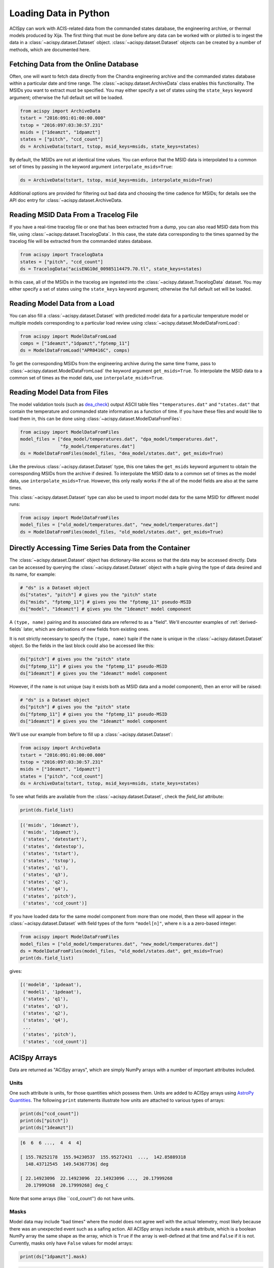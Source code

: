 .. _loading-data:

Loading Data in Python
======================

ACISpy can work with ACIS-related data from the commanded states 
database, the engineering archive, or thermal models produced by Xija. 
The first thing that must be done before any data can be worked with or 
plotted is to ingest the data in a :class:`~acispy.dataset.Dataset`
object. :class:`~acispy.dataset.Dataset` objects can be created by a
number of methods, which are documented here.

Fetching Data from the Online Database
--------------------------------------

Often, one will want to fetch data directly from the Chandra engineering
archive and the commanded states database within a particular date and time 
range. The :class:`~acispy.dataset.ArchiveData` class enables this
functionality. The MSIDs you want to extract must be specified. You may
either specify a set of states using the ``state_keys`` keyword argument;
otherwise the full default set will be loaded.

.. code-block:: python

    from acispy import ArchiveData
    tstart = "2016:091:01:00:00.000" 
    tstop = "2016:097:03:30:57.231"
    msids = ["1deamzt", "1dpamzt"]
    states = ["pitch", "ccd_count"]
    ds = ArchiveData(tstart, tstop, msid_keys=msids, state_keys=states)

By default, the MSIDs are not at identical time values. You can enforce that
the MSID data is interpolated to a common set of times by passing in the keyword
argument ``interpolate_msids=True``:

.. code-block:: python

    ds = ArchiveData(tstart, tstop, msid_keys=msids, interpolate_msids=True)

Additional options are provided for filtering out bad data and choosing the
time cadence for MSIDs; for details see the API doc entry for 
:class:`~acispy.dataset.ArchiveData.

Reading MSID Data From a Tracelog File
--------------------------------------

If you have a real-time tracelog file or one that has been extracted from a 
dump, you can also read MSID data from this file, using
:class:`~acispy.dataset.TracelogData`. In this case, the state data 
corresponding to the times spanned by the tracelog file will be extracted 
from the commanded states database. 

.. code-block:: python

    from acispy import TracelogData
    states = ["pitch", "ccd_count"]
    ds = TracelogData("acisENG10d_00985114479.70.tl", state_keys=states)
    
In this case, all of the MSIDs in the tracelog are ingested into the 
:class:`~acispy.dataset.TracelogData` dataset. You may either specify
a set of states using the ``state_keys`` keyword argument; otherwise 
the full default set will be loaded.

Reading Model Data from a Load
------------------------------

You can also fill a :class:`~acispy.dataset.Dataset` with predicted
model data for a particular temperature model or multiple models corresponding to 
a particular load review using :class:`~acispy.dataset.ModelDataFromLoad`:

.. code-block:: python

    from acispy import ModelDataFromLoad
    comps = ["1deamzt","1dpamzt","fptemp_11"]
    ds = ModelDataFromLoad("APR0416C", comps)

To get the corresponding MSIDs from the engineering archive during the same 
time frame, pass to :class:`~acispy.dataset.ModelDataFromLoad` the keyword 
argument ``get_msids=True``. To interpolate the MSID data to a common
set of times as the model data, use ``interpolate_msids=True``.

Reading Model Data from Files
-----------------------------

The model validation tools (such as `dea_check <http://github.com/acisops/dea_check>`_)
output ASCII table files ``"temperatures.dat"`` and ``"states.dat"`` that contain the 
temperature and commanded state information as a function of time. If you have these
files and would like to load them in, this can be done using
:class:`~acispy.dataset.ModelDataFromFiles`:

.. code-block:: python

    from acispy import ModelDataFromFiles
    model_files = ["dea_model/temperatures.dat", "dpa_model/temperatures.dat",
                   "fp_model/temperatures.dat"]
    ds = ModelDataFromFiles(model_files, "dea_model/states.dat", get_msids=True)
                                               
Like the previous :class:`~acispy.dataset.Dataset` type, this one takes the 
``get_msids`` keyword argument to obtain the corresponding MSIDs from the archive 
if desired. To interpolate the MSID data to a common set of times as the model data, 
use ``interpolate_msids=True``. However, this only really works if the all of the 
model fields are also at the same times. 

This :class:`~acispy.dataset.Dataset` type can also be used to import model data 
for the same MSID for different model runs:

.. code-block:: python

    from acispy import ModelDataFromFiles
    model_files = ["old_model/temperatures.dat", "new_model/temperatures.dat"]
    ds = ModelDataFromFiles(model_files, "old_model/states.dat", get_msids=True)

Directly Accessing Time Series Data from the Container
------------------------------------------------------

The :class:`~acispy.dataset.Dataset` object has dictionary-like
access so that the data may be accessed directly. Data can be accessed by querying 
the :class:`~acispy.dataset.Dataset` object with a tuple giving the
type of data desired and its name, for example:

.. code-block:: python

    # "ds" is a Dataset object
    ds["states", "pitch"] # gives you the "pitch" state
    ds["msids", "fptemp_11"] # gives you the "fptemp_11" pseudo-MSID
    ds["model", "1deamzt"] # gives you the "1deamzt" model component

A ``(type, name)`` pairing and its associated data are referred to as a "field". We'll
encounter examples of :ref:`derived-fields` later, which are derivations of new fields from
existing ones.

It is not strictly necessary to specify the ``(type, name)`` tuple if the ``name`` is 
unique in the :class:`~acispy.dataset.Dataset` object. So the fields in the last
block could also be accessed like this:

.. code-block:: python

    ds["pitch"] # gives you the "pitch" state
    ds["fptemp_11"] # gives you the "fptemp_11" pseudo-MSID
    ds["1deamzt"] # gives you the "1deamzt" model component

However, if the ``name`` is not unique (say it exists both as MSID data and a model 
component), then an error will be raised:

.. code-block:: python

    # "ds" is a Dataset object
    ds["pitch"] # gives you the "pitch" state
    ds["fptemp_11"] # gives you the "fptemp_11" pseudo-MSID
    ds["1deamzt"] # gives you the "1deamzt" model component


We'll use our example from before to fill up a :class:`~acispy.dataset.Dataset`:

.. code-block:: python

    from acispy import ArchiveData
    tstart = "2016:091:01:00:00.000" 
    tstop = "2016:097:03:30:57.231"
    msids = ["1deamzt", "1dpamzt"]
    states = ["pitch", "ccd_count"]
    ds = ArchiveData(tstart, tstop, msid_keys=msids, state_keys=states)

To see what fields are available from the :class:`~acispy.dataset.Dataset`,
check the `field_list` attribute:

.. code-block:: python

    print(ds.field_list)

.. code-block:: pycon

    [('msids', '1deamzt'),
     ('msids', '1dpamzt'),
     ('states', 'datestart'),
     ('states', 'datestop'),
     ('states', 'tstart'),
     ('states', 'tstop'),
     ('states', 'q1'),
     ('states', 'q3'),
     ('states', 'q2'),
     ('states', 'q4'),
     ('states', 'pitch'),
     ('states', 'ccd_count')]

If you have loaded data for the same model component from more than one model, then
these will appear in the :class:`~acispy.dataset.Dataset` with field types
of the form ``"model[n]"``, where ``n`` is a a zero-based integer:

.. code-block:: python

    from acispy import ModelDataFromFiles
    model_files = ["old_model/temperatures.dat", "new_model/temperatures.dat"]
    ds = ModelDataFromFiles(model_files, "old_model/states.dat", get_msids=True)
    print(ds.field_list)

gives:

.. code-block:: pycon

    [('model0', '1pdeaat'),
     ('model1', '1pdeaat'),
     ('states', 'q1'),
     ('states', 'q3'),
     ('states', 'q2'),
     ('states', 'q4'),
     ...
     ('states', 'pitch'),
     ('states', 'ccd_count')]

ACISpy Arrays
-------------

Data are returned as "ACISpy arrays", which are simply NumPy arrays with a
number of important attributes included. 

Units
+++++

One such attribute is units, for those quantities which possess them. Units are
added to ACISpy arrays using 
`AstroPy Quantities <http://docs.astropy.org/en/stable/units/quantity.html>`_. 
The following ``print`` statements illustrate how units are attached to various
types of arrays:

.. code-block:: python

    print(ds["ccd_count"])
    print(ds["pitch"])
    print(ds["1deamzt"])

.. code-block:: pycon

    [6  6  6 ...,  4  4  4]

    [ 155.78252178  155.94230537  155.95272431  ...,  142.85889318
      148.43712545  149.54367736] deg

    [ 22.14923096  22.14923096  22.14923096 ...,  20.17999268  
      20.17999268  20.17999268] deg_C

Note that some arrays (like ``ccd_count'') do not have units. 

Masks
+++++

Model data may include "bad times" where the model does not agree well with
the actual telemetry, most likely because there was an unexpected event such
as a safing action. All ACISpy arrays include a ``mask`` attribute, which is
a boolean NumPy array the same shape as the array, which is ``True`` if the 
array is well-defined at that time and ``False`` if it is not. Currently, 
masks only have ``False`` values for model arrays:

.. code-block:: python
    
    print(ds["1dpamzt"].mask)

.. code-block:: pycon

    [ True  False  False  False ...,  True  True  True]

In future versions, masks will be also included for MSID data which have known 
"bad" values at certain times.

Timing Information
++++++++++++++++++

Since the MSIDs and states are defined at given times, each ACISpy array has 
timing information associated with it. The ``times`` attribute for a given 
array gives the timing information in seconds from the beginning of the mission:

.. code-block:: python

    print(ds["pitch"].times)
    print(ds["1deamzt"].times)

prints something like:

.. code-block:: pycon

    [[  5.75763786e+08   5.75775250e+08   5.75775555e+08   5.75775860e+08
        5.75776165e+08   5.75776470e+08   5.75776775e+08   5.75777080e+08
        ...
        5.76285868e+08   5.76286168e+08   5.76286301e+08   5.76286325e+08
        5.76286469e+08   5.76286769e+08   5.76287070e+08   5.76287370e+08]
     [  5.75775250e+08   5.75775555e+08   5.75775860e+08   5.75776165e+08
        5.75776470e+08   5.75776775e+08   5.75777080e+08   5.75777385e+08
        ...
        5.76286168e+08   5.76286301e+08   5.76286325e+08   5.76286469e+08
        5.76286769e+08   5.76287070e+08   5.76287370e+08   5.76330630e+08]] s

    [  5.75773267e+08   5.75773300e+08   5.75773333e+08 ...,   5.76300659e+08
       5.76300691e+08   5.76300724e+08] s

Note that state times are two-dimensional arrays, of shape ``(2, n)``, since
each state spans a ``tstart`` and a ``tstop``. 

Similiarly, the ``dates`` attribute contains the same information in terms of
date-time strings:

.. code-block:: python

    print(ds["pitch"].dates)

.. code-block:: pycon

    [['2016:090:22:21:58.350' '2016:091:01:33:03.014' '2016:091:01:38:07.997'
      '2016:091:01:43:12.980' '2016:091:01:48:17.963' '2016:091:01:53:22.946'
      ...
      '2016:096:23:30:33.579' '2016:096:23:30:57.579' '2016:096:23:33:21.437'
      '2016:096:23:38:21.901' '2016:096:23:43:22.366' '2016:096:23:48:22.830']
     ['2016:091:01:33:03.014' '2016:091:01:38:07.997' '2016:091:01:43:12.980'
      '2016:091:01:48:17.963' '2016:091:01:53:22.946' '2016:091:01:58:27.929'
      ...
      '2016:096:23:30:57.579' '2016:096:23:33:21.437' '2016:096:23:38:21.901'
      '2016:096:23:43:22.366' '2016:096:23:48:22.830' '2016:097:11:49:22.579']]

Indexing and Slicing ACISpy Arrays
++++++++++++++++++++++++++++++++++

ACISpy arrays can be sliced and indexed using integers to access subsets of arrays
in the usual way:

.. code-block:: python

    ds["1pdeaat"][1]
    ds["ccd_count"][2:100]
    
However, it is also possible to index and slice arrays with timing information, 
whether with floating-point numbers (corresponding to seconds from the beginning
of the mission) or date-time strings:

.. code-block:: python

    ds["pitch"][5.762e8] # indexing with a single time value
    
    ds["1deicacu"][5.5e8:5.6e8] # slicing between two time values
    
    ds["fep_count"]["2016:091:03:25:40.500"] # indexing with a single date-time string
    
    ds["1pin1at"]["2017:050:00:00:00":"2017:060:00:00:00"] # slicing between two date-time strings

Timing Information
------------------

The timing data for each model component, MSID, and state can also be easily
accessed from the :meth:`~acispy.dataset.Dataset.times` and
:meth:`~acispy.dataset.Dataset.dates` methods:

.. code-block:: python

    print(ds.times('1deamzt'))

.. code-block:: pycon

    [  5.75773267e+08   5.75773300e+08   5.75773333e+08 ...,   5.76300659e+08   5.76300691e+08   5.76300724e+08] s

.. code-block:: python

    times = ds.times('pitch')
    times[0] # Gives you the start times
    times[1] # Gives you the stop times

.. code-block:: python

    print(ds.dates('1deamzt'))

.. code-block:: pycon

    ['2016:091:01:00:00.222', '2016:091:01:00:33.022',
     '2016:091:01:01:05.822', ..., '2016:097:03:29:51.452',
     '2016:097:03:30:24.252', '2016:097:03:30:57.052']
